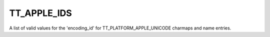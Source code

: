TT_APPLE_IDS
============

A list of valid values for the 'encoding_id' for TT_PLATFORM_APPLE_UNICODE
charmaps and name entries.


.. data:: TT_APPLE_ID_DEFAULT	

  Unicode version 1.0.


.. data:: TT_APPLE_ID_UNICODE_1_1

  Unicode 1.1; specifies Hangul characters starting at U+34xx.


.. data:: TT_APPLE_ID_ISO_10646	

  Deprecated (identical to preceding).


.. data:: TT_APPLE_ID_UNICODE_2_0

  Unicode 2.0 and beyond (UTF-16 BMP only).


.. data:: TT_APPLE_ID_UNICODE_32	

  Unicode 3.1 and beyond, using UTF-32.


.. data:: TT_APPLE_ID_VARIANT_SELECTOR

  From Adobe, not Apple. Not a normal cmap. Specifies variations on a real
  cmap.

